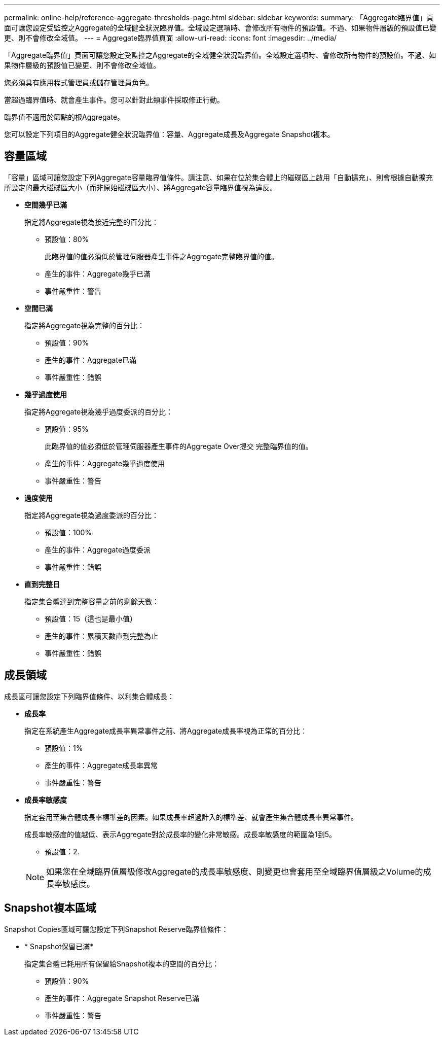 ---
permalink: online-help/reference-aggregate-thresholds-page.html 
sidebar: sidebar 
keywords:  
summary: 「Aggregate臨界值」頁面可讓您設定受監控之Aggregate的全域健全狀況臨界值。全域設定選項時、會修改所有物件的預設值。不過、如果物件層級的預設值已變更、則不會修改全域值。 
---
= Aggregate臨界值頁面
:allow-uri-read: 
:icons: font
:imagesdir: ../media/


[role="lead"]
「Aggregate臨界值」頁面可讓您設定受監控之Aggregate的全域健全狀況臨界值。全域設定選項時、會修改所有物件的預設值。不過、如果物件層級的預設值已變更、則不會修改全域值。

您必須具有應用程式管理員或儲存管理員角色。

當超過臨界值時、就會產生事件。您可以針對此類事件採取修正行動。

臨界值不適用於節點的根Aggregate。

您可以設定下列項目的Aggregate健全狀況臨界值：容量、Aggregate成長及Aggregate Snapshot複本。



== 容量區域

「容量」區域可讓您設定下列Aggregate容量臨界值條件。請注意、如果在位於集合體上的磁碟區上啟用「自動擴充」、則會根據自動擴充所設定的最大磁碟區大小（而非原始磁碟區大小）、將Aggregate容量臨界值視為違反。

* *空間幾乎已滿*
+
指定將Aggregate視為接近完整的百分比：

+
** 預設值：80%
+
此臨界值的值必須低於管理伺服器產生事件之Aggregate完整臨界值的值。

** 產生的事件：Aggregate幾乎已滿
** 事件嚴重性：警告


* *空間已滿*
+
指定將Aggregate視為完整的百分比：

+
** 預設值：90%
** 產生的事件：Aggregate已滿
** 事件嚴重性：錯誤


* *幾乎過度使用*
+
指定將Aggregate視為幾乎過度委派的百分比：

+
** 預設值：95%
+
此臨界值的值必須低於管理伺服器產生事件的Aggregate Over提交 完整臨界值的值。

** 產生的事件：Aggregate幾乎過度使用
** 事件嚴重性：警告


* *過度使用*
+
指定將Aggregate視為過度委派的百分比：

+
** 預設值：100%
** 產生的事件：Aggregate過度委派
** 事件嚴重性：錯誤


* *直到完整日*
+
指定集合體達到完整容量之前的剩餘天數：

+
** 預設值：15（這也是最小值）
** 產生的事件：累積天數直到完整為止
** 事件嚴重性：錯誤






== 成長領域

成長區可讓您設定下列臨界值條件、以利集合體成長：

* *成長率*
+
指定在系統產生Aggregate成長率異常事件之前、將Aggregate成長率視為正常的百分比：

+
** 預設值：1%
** 產生的事件：Aggregate成長率異常
** 事件嚴重性：警告


* *成長率敏感度*
+
指定套用至集合體成長率標準差的因素。如果成長率超過計入的標準差、就會產生集合體成長率異常事件。

+
成長率敏感度的值越低、表示Aggregate對於成長率的變化非常敏感。成長率敏感度的範圍為1到5。

+
** 預設值：2.


+
[NOTE]
====
如果您在全域臨界值層級修改Aggregate的成長率敏感度、則變更也會套用至全域臨界值層級之Volume的成長率敏感度。

====




== Snapshot複本區域

Snapshot Copies區域可讓您設定下列Snapshot Reserve臨界值條件：

* * Snapshot保留已滿*
+
指定集合體已耗用所有保留給Snapshot複本的空間的百分比：

+
** 預設值：90%
** 產生的事件：Aggregate Snapshot Reserve已滿
** 事件嚴重性：警告



